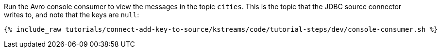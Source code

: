 Run the Avro console consumer to view the messages in the topic `cities`. This is the topic that the JDBC source connector writes to, and note that the keys are `null`:

+++++
<pre class="snippet"><code class="shell">{% include_raw tutorials/connect-add-key-to-source/kstreams/code/tutorial-steps/dev/console-consumer.sh %}</code></pre>
+++++
